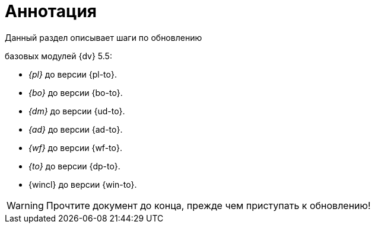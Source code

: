 = Аннотация

.Данный раздел описывает шаги по обновлению
ifdef::551-552[]
модулей {dv}:
endif::551-552[]
ifndef::551-552[]
базовых модулей {dv} 5.5:
endif::551-552[]

//tag::modules[]
ifdef::551-552[]
* "Платформа" {pl-from} до версии {pl-to}.
* _{bo}_ {bo-from} до версии {bo-to}.
* _{dm}_ {ud-from} до версии {ud-to}.
* _{ad}_ {ad-from} до версии {ad-to}.
* _{wf}_ {wf-from} до версии {wf-to}.
* _{to}_ {dp-from} до версии {dp-to}.
* "Windows-клиент" {win-from} до версии {win-to}.

.Ключевые изменения в системе:
* Поддержка СУБД PostgreSQL.
* Реализация механизма обновления модулей без полного обновления БД.
* Изменение способа хранения расширенных метаданных.
endif::551-552[]
ifndef::551-552[]
* _{pl}_ до версии {pl-to}.
* _{bo}_ до версии {bo-to}.
* _{dm}_ до версии {ud-to}.
* _{ad}_ до версии {ad-to}.
* _{wf}_ до версии {wf-to}.
* _{to}_ до версии {dp-to}.
* {wincl} до версии {win-to}.
endif::551-552[]
ifeval::["{pl-to}" >= "5.5.5"]
* "Служба {ws}" до версии {worker-to} -- является обязательным базовым модулем для платформы версии 5.5.5 и выше.
endif::[]
//end::modules[]

WARNING: Прочтите документ до конца, прежде чем приступать к обновлению!
